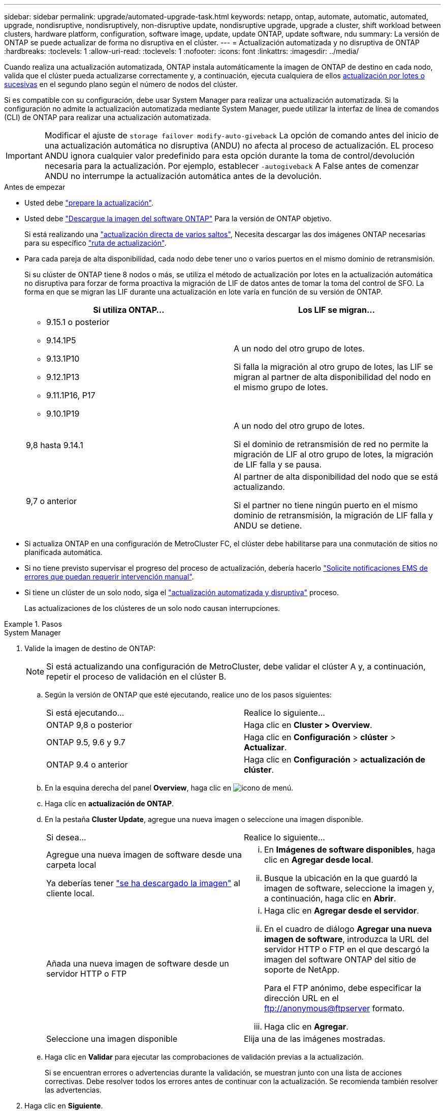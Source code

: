 ---
sidebar: sidebar 
permalink: upgrade/automated-upgrade-task.html 
keywords: netapp, ontap, automate, automatic, automated, upgrade, nondisruptive, nondisruptively, non-disruptive update, nondisruptive upgrade, upgrade a cluster, shift workload between clusters, hardware platform, configuration, software image, update, update ONTAP, update software, ndu 
summary: La versión de ONTAP se puede actualizar de forma no disruptiva en el clúster. 
---
= Actualización automatizada y no disruptiva de ONTAP
:hardbreaks:
:toclevels: 1
:allow-uri-read: 
:toclevels: 1
:nofooter: 
:icons: font
:linkattrs: 
:imagesdir: ../media/


[role="lead"]
Cuando realiza una actualización automatizada, ONTAP instala automáticamente la imagen de ONTAP de destino en cada nodo, valida que el clúster pueda actualizarse correctamente y, a continuación, ejecuta cualquiera de ellos xref:concept_upgrade_methods.html[actualización por lotes o sucesivas] en el segundo plano según el número de nodos del clúster.

Si es compatible con su configuración, debe usar System Manager para realizar una actualización automatizada.  Si la configuración no admite la actualización automatizada mediante System Manager, puede utilizar la interfaz de línea de comandos (CLI) de ONTAP para realizar una actualización automatizada.


IMPORTANT: Modificar el ajuste de `storage failover modify-auto-giveback` La opción de comando antes del inicio de una actualización automática no disruptiva (ANDU) no afecta al proceso de actualización. EL proceso ANDU ignora cualquier valor predefinido para esta opción durante la toma de control/devolución necesaria para la actualización. Por ejemplo, establecer `-autogiveback` A False antes de comenzar ANDU no interrumpe la actualización automática antes de la devolución.

.Antes de empezar
* Usted debe link:prepare.html["prepare la actualización"].
* Usted debe link:download-software-image.html["Descargue la imagen del software ONTAP"] Para la versión de ONTAP objetivo.
+
Si está realizando una link:https://docs.netapp.com/us-en/ontap/upgrade/concept_upgrade_paths.html#types-of-upgrade-paths["actualización directa de varios saltos"], Necesita descargar las dos imágenes ONTAP necesarias para su específico link:https://docs.netapp.com/us-en/ontap/upgrade/concept_upgrade_paths.html#supported-upgrade-paths["ruta de actualización"].

* Para cada pareja de alta disponibilidad, cada nodo debe tener uno o varios puertos en el mismo dominio de retransmisión.
+
Si su clúster de ONTAP tiene 8 nodos o más, se utiliza el método de actualización por lotes en la actualización automática no disruptiva para forzar de forma proactiva la migración de LIF de datos antes de tomar la toma del control de SFO.  La forma en que se migran las LIF durante una actualización en lote varía en función de su versión de ONTAP.

+
[cols="2"]
|===
| Si utiliza ONTAP... | Los LIF se migran... 


 a| 
** 9.15.1 o posterior
** 9.14.1P5
** 9.13.1P10
** 9.12.1P13
** 9.11.1P16, P17
** 9.10.1P19

| A un nodo del otro grupo de lotes.

Si falla la migración al otro grupo de lotes, las LIF se migran al partner de alta disponibilidad del nodo en el mismo grupo de lotes. 


| 9,8 hasta 9.14.1 | A un nodo del otro grupo de lotes.

Si el dominio de retransmisión de red no permite la migración de LIF al otro grupo de lotes, la migración de LIF falla y se pausa. 


| 9,7 o anterior | Al partner de alta disponibilidad del nodo que se está actualizando.

Si el partner no tiene ningún puerto en el mismo dominio de retransmisión, la migración de LIF falla y ANDU se detiene. 
|===
* Si actualiza ONTAP en una configuración de MetroCluster FC, el clúster debe habilitarse para una conmutación de sitios no planificada automática.
* Si no tiene previsto supervisar el progreso del proceso de actualización, debería hacerlo link:../error-messages/configure-ems-notifications-sm-task.html["Solicite notificaciones EMS de errores que puedan requerir intervención manual"].
* Si tiene un clúster de un solo nodo, siga el link:../system-admin/single-node-clusters.html["actualización automatizada y disruptiva"] proceso.
+
Las actualizaciones de los clústeres de un solo nodo causan interrupciones.



.Pasos
[role="tabbed-block"]
====
.System Manager
--
. Valide la imagen de destino de ONTAP:
+

NOTE: Si está actualizando una configuración de MetroCluster, debe validar el clúster A y, a continuación, repetir el proceso de validación en el clúster B.

+
.. Según la versión de ONTAP que esté ejecutando, realice uno de los pasos siguientes:
+
|===


| Si está ejecutando... | Realice lo siguiente... 


| ONTAP 9,8 o posterior  a| 
Haga clic en *Cluster > Overview*.



| ONTAP 9.5, 9.6 y 9.7  a| 
Haga clic en *Configuración* > *clúster* > *Actualizar*.



| ONTAP 9.4 o anterior  a| 
Haga clic en *Configuración* > *actualización de clúster*.

|===
.. En la esquina derecha del panel *Overview*, haga clic en image:icon_kabob.gif["icono de menú"].
.. Haga clic en *actualización de ONTAP*.
.. En la pestaña *Cluster Update*, agregue una nueva imagen o seleccione una imagen disponible.
+
|===


| Si desea... | Realice lo siguiente... 


 a| 
Agregue una nueva imagen de software desde una carpeta local

Ya deberías tener link:download-software-image.html["se ha descargado la imagen"] al cliente local.
 a| 
... En *Imágenes de software disponibles*, haga clic en *Agregar desde local*.
... Busque la ubicación en la que guardó la imagen de software, seleccione la imagen y, a continuación, haga clic en *Abrir*.




 a| 
Añada una nueva imagen de software desde un servidor HTTP o FTP
 a| 
... Haga clic en *Agregar desde el servidor*.
... En el cuadro de diálogo *Agregar una nueva imagen de software*, introduzca la URL del servidor HTTP o FTP en el que descargó la imagen del software ONTAP del sitio de soporte de NetApp.
+
Para el FTP anónimo, debe especificar la dirección URL en el ftp://anonymous@ftpserver[] formato.

... Haga clic en *Agregar*.




 a| 
Seleccione una imagen disponible
 a| 
Elija una de las imágenes mostradas.

|===
.. Haga clic en *Validar* para ejecutar las comprobaciones de validación previas a la actualización.
+
Si se encuentran errores o advertencias durante la validación, se muestran junto con una lista de acciones correctivas. Debe resolver todos los errores antes de continuar con la actualización.  Se recomienda también resolver las advertencias.



. Haga clic en *Siguiente*.
. Haga clic en *Actualizar*.
+
La validación se realizará de nuevo. Los errores o advertencias restantes se muestran junto con una lista de acciones correctivas.  Es necesario corregir los errores antes de continuar con la actualización.  Si la validación se completa con advertencias, corrija las advertencias o seleccione *Actualizar con advertencias*.

+

NOTE: De manera predeterminada, ONTAP utiliza el link:concept_upgrade_methods.html["proceso de actualización por lotes"] para actualizar clústeres con ocho o más nodos.  A partir de ONTAP 9.10.1, si lo prefiere, puede seleccionar *Actualizar un par de alta disponibilidad a la vez* para anular el valor predeterminado y hacer que su clúster actualice un par de alta disponibilidad a la vez mediante el proceso de actualización gradual.

+
En el caso de las configuraciones de MetroCluster con más de 2 nodos, el proceso de actualización de ONTAP se inicia simultáneamente en los pares de alta disponibilidad en ambos sitios.  Para una configuración de MetroCluster de 2 nodos, la actualización se inicia primero en el sitio donde no se inicia la actualización. La actualización en el sitio restante comienza después de que la primera actualización se haya completado por completo.

. Si la actualización se detiene debido a un error, haga clic en el mensaje de error para ver los detalles y, a continuación, corrija el error y. link:resume-upgrade-after-andu-error.html["reanude la actualización"].


.Después de terminar
Cuando la actualización se haya completado correctamente, el nodo se reiniciará y se le redirigirá a la página de inicio de sesión de System Manager. Si el nodo tarda mucho tiempo en reiniciarse, debe actualizar el navegador.

--
.CLI
--
. Validar la imagen del software de destino ONTAP
+

NOTE: Si va a actualizar una configuración de MetroCluster, primero debe ejecutar los siguientes pasos en el clúster A y, a continuación, ejecutar los mismos pasos en el clúster B.

+
.. Elimine el paquete de software de ONTAP anterior:
+
[source, cli]
----
cluster image package delete -version <previous_ONTAP_Version>
----
.. Cargue la imagen de software ONTAP de destino en el repositorio de paquetes del cluster:
+
[source, cli]
----
cluster image package get -url location
----
+
[listing]
----
cluster1::> cluster image package get -url http://www.example.com/software/9.13.1/image.tgz

Package download completed.
Package processing completed.
----
+
Si está realizando una link:https://docs.netapp.com/us-en/ontap/upgrade/concept_upgrade_paths.html#types-of-upgrade-paths["actualización directa de varios saltos"], También es necesario cargar el paquete de software para la versión intermedia de ONTAP necesaria para su actualización. Por ejemplo, si está actualizando de 9,8 a 9.13.1, debe cargar el paquete de software para ONTAP 9.12.1 y a continuación utilizar el mismo comando para cargar el paquete de software de 9.13.1.

.. Compruebe que el paquete de software esté disponible en el repositorio del paquete de clúster:
+
[source, cli]
----
cluster image package show-repository
----
+
[listing]
----
cluster1::> cluster image package show-repository
Package Version  Package Build Time
---------------- ------------------
9.13.1              MM/DD/YYYY 10:32:15
----
.. Ejecute las comprobaciones automatizadas previas a la actualización:
+
[source, cli]
----
cluster image validate -version <package_version_number>
----
+
Si está realizando una link:https://docs.netapp.com/us-en/ontap/upgrade/concept_upgrade_paths.html#types-of-upgrade-paths["actualización directa de varios saltos"], Solo necesita utilizar el paquete ONTAP de destino para la verificación.  No es necesario validar la imagen de actualización intermedia por separado.  Por ejemplo, si va a actualizar de 9,8 a 9.13.1, use el paquete 9.13.1 para verificación. No es necesario validar el paquete 9.12.1 por separado.

+
[listing]
----
cluster1::> cluster image validate -version 9.13.1

WARNING: There are additional manual upgrade validation checks that must be performed after these automated validation checks have completed...
----
.. Supervise el progreso de la validación:
+
[source, cli]
----
cluster image show-update-progress
----
.. Complete todas las acciones necesarias identificadas por la validación.
.. Si va a actualizar una configuración de MetroCluster, repita los pasos anteriores en el clúster B.


. Genere un cálculo de actualización de software:
+
[source, cli]
----
cluster image update -version <package_version_number> -estimate-only
----
+

NOTE: Si va a actualizar una configuración de MetroCluster, puede ejecutar este comando en el clúster A o en el clúster B.  No es necesario ejecutarlo en ambos clústeres.

+
La estimación de actualización de software muestra detalles sobre cada componente que se va a actualizar, así como la duración estimada de la actualización.

. Realice la actualización de software:
+
[source, cli]
----
cluster image update -version <package_version_number>
----
+
** Si está realizando una link:https://docs.netapp.com/us-en/ontap/upgrade/concept_upgrade_paths.html#types-of-upgrade-paths["actualización directa de varios saltos"], Utilice la versión ONTAP de destino para el paquete_VERSION_NUMBER. Por ejemplo, si va a actualizar de ONTAP 9,8 a 9.13.1, utilice 9.13.1 como package_version_number.
** De manera predeterminada, ONTAP utiliza el link:concept_upgrade_methods.html["proceso de actualización por lotes"] para actualizar clústeres con ocho o más nodos.  Si lo prefiere, puede usar el `-force-rolling` parámetro para anular el proceso predeterminado y que el clúster actualice un nodo a la vez mediante el proceso de actualización gradual.
** Tras completar cada toma de control y devolución, la actualización espera durante 8 minutos para permitir que las aplicaciones cliente se recuperen desde la pausa en las operaciones de I/o que se producen durante la toma de control y el retorno al nodo primario. Si el entorno requiere más o menos tiempo para la estabilización de clientes, puede usar el `-stabilize-minutes` parámetro para especificar otra cantidad de tiempo de estabilización.
** Para las configuraciones MetroCluster con más de 4 nodos, la actualización automatizada comienza simultáneamente en los pares de alta disponibilidad en ambos sitios.  Para una configuración MetroCluster de 2 nodos, la actualización se inicia en el sitio donde no se inicia la actualización. La actualización en el sitio restante comienza después de que la primera actualización se haya completado por completo.


+
[listing]
----
cluster1::> cluster image update -version 9.13.1

Starting validation for this update. Please wait..

It can take several minutes to complete validation...

WARNING: There are additional manual upgrade validation checks...

Pre-update Check      Status     Error-Action
--------------------- ---------- --------------------------------------------
...
20 entries were displayed

Would you like to proceed with update ? {y|n}: y
Starting update...

cluster-1::>
----
. Muestre el progreso de la actualización del clúster:
+
[source, cli]
----
cluster image show-update-progress
----
+
Si va a actualizar una configuración de MetroCluster de 4 o 8 nodos, el `cluster image show-update-progress` el comando solo muestra el progreso del nodo en el que ejecuta el comando. Debe ejecutar el comando en cada nodo para ver el progreso de cada nodo.

. Compruebe que la actualización se ha completado correctamente en cada nodo.
+
[source, cli]
----
cluster image show-update-progress
----
+
[listing]
----
cluster1::> cluster image show-update-progress

                                             Estimated         Elapsed
Update Phase         Status                   Duration        Duration
-------------------- ----------------- --------------- ---------------
Pre-update checks    completed                00:10:00        00:02:07
Data ONTAP updates   completed                01:31:00        01:39:00
Post-update checks   completed                00:10:00        00:02:00
3 entries were displayed.

Updated nodes: node0, node1.
----
. Active una notificación de AutoSupport:
+
[source, cli]
----
autosupport invoke -node * -type all -message "Finishing_NDU"
----
+
Si el clúster no está configurado para enviar mensajes de AutoSupport, se guardará una copia de la notificación de forma local.

. Si va a actualizar una configuración de MetroCluster FC de 2 nodos, compruebe que el clúster esté habilitado para la conmutación automática de sitios no planificada.
+

NOTE: Si va a actualizar una configuración estándar, una configuración de IP de MetroCluster o una configuración de FC de MetroCluster superior a 2 nodos, no necesita realizar este paso.

+
.. Compruebe si la conmutación automática no planificada está habilitada:
+
[source, cli]
----
metrocluster show
----
+
Si la conmutación automática no planificada está habilitada, aparecerá la siguiente instrucción en el resultado del comando:

+
....
AUSO Failure Domain    auso-on-cluster-disaster
....
.. Si la sentencia no aparece en la salida, habilite la conmutación automática no planificada:
+
[source, cli]
----
metrocluster modify -auto-switchover-failure-domain auso-on-cluster-disaster
----
.. Compruebe que se ha activado la conmutación automática no planificada:
+
[source, cli]
----
metrocluster show
----




--
====


== Reanude la actualización del software ONTAP tras un error en el proceso de actualización automatizada

Si una actualización automática del software ONTAP se detiene debido a un error, debe resolver el error y, a continuación, continuar con la actualización.  Una vez resuelto el error, puede optar por continuar con el proceso de actualización automatizada o completar manualmente el proceso de actualización. Si decide continuar con la actualización automatizada, no realice ninguno de los pasos de actualización de forma manual.

.Pasos
[role="tabbed-block"]
====
.System Manager
--
. Según la versión de ONTAP que esté ejecutando, realice uno de los pasos siguientes:
+
|===


| Si está ejecutando... | Realice lo siguiente... 


 a| 
ONTAP 9,8 o posterior
 a| 
Haga clic en *Cluster* > *Overview*



 a| 
ONTAP 9,7, 9,6 o 9,5
 a| 
Haga clic en *Configuración* > *clúster* > *Actualizar*.



 a| 
ONTAP 9.4 o anterior
 a| 
** Haga clic en *Configuración* > *actualización de clúster*.
** En la esquina derecha del panel *Descripción general*, haz clic en los tres puntos verticales azules y selecciona *Actualización de ONTAP*.


|===
. Continúe la actualización automatizada o cancele la actualización y continúe manualmente.
+
|===


| Si desea... | Realice lo siguiente... 


 a| 
Reanude la actualización automatizada
 a| 
Haga clic en *Reanudar*.



 a| 
Cancele la actualización automatizada y continúe manualmente
 a| 
Haga clic en *Cancelar*.

|===


--
.CLI
--
. Vea el error de actualización:
+
[source, cli]
----
cluster image show-update-progress
----
. Resuelva el error.
. Reanude la actualización:
+
|===


| Si desea... | Introduzca el siguiente comando... 


 a| 
Reanude la actualización automatizada
 a| 
[source, cli]
----
cluster image resume-update
----


 a| 
Cancele la actualización automatizada y continúe manualmente
 a| 
[source, cli]
----
cluster image cancel-update
----
|===


--
====
.Después de terminar
link:task_what_to_do_after_upgrade.html["Realice las comprobaciones posteriores a la actualización"].



== Vídeo: Las actualizaciones se han realizado con facilidad

Eche un vistazo a las funcionalidades de actualización simplificadas de ONTAP de System Manager en ONTAP 9.8.

video::xwwX8vrrmIk[youtube,width=848,height=480]
.Información relacionada
* https://aiq.netapp.com/["Inicie Active IQ"]
* https://docs.netapp.com/us-en/active-iq/["Documentación de Active IQ"]


